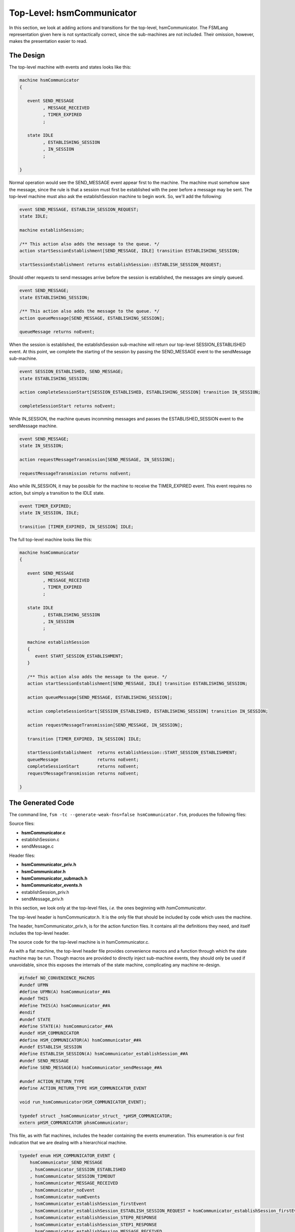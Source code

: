 .. role:: fsmlang(code)
	:language: fsmlang

==========================
Top-Level: hsmCommunicator
==========================

In this section, we look at adding actions and transitions for the top-level, hsmCommunicator.  The FSMLang representation given here
is not syntactically correct, since the sub-machines are not included.  Their omission, however, makes the presentation easier to read.

----------
The Design
----------

The top-level machine with events and states looks like this:

.. code-block:: fsmlang

	machine hsmCommunicator
	{

	   event SEND_MESSAGE
	         , MESSAGE_RECEIVED
	         , TIMER_EXPIRED
	         ;

	   state IDLE
	         , ESTABLISHING_SESSION
	         , IN_SESSION
	         ;

	}

Normal operation would see the SEND_MESSAGE event appear first to the machine.  The machine must somehow save the
message, since the rule is that a session must first be established with the peer before a message may be sent.  The
top-level machine must also ask the establishSession machine to begin work.  So, we'll add the following:


.. code-block:: fsmlang

	   event SEND_MESSAGE, ESTABLISH_SESSION_REQUEST;
	   state IDLE;

	   machine establishSession;

	   /** This action also adds the message to the queue. */
	   action startSessionEstablishment[SEND_MESSAGE, IDLE] transition ESTABLISHING_SESSION;

	   startSessionEstablishment returns establishSession::ESTABLISH_SESSION_REQUEST;


Should other requests to send messages arrive before the session is established, the messages are simply queued.


.. code-block:: fsmlang

	   event SEND_MESSAGE;
	   state ESTABLISHING_SESSION;

	   /** This action also adds the message to the queue. */
	   action queueMessage[SEND_MESSAGE, ESTABLISHING_SESSION];

	   queueMessage returns noEvent;

When the session is established, the establishSession sub-machine will return our top-level SESSION_ESTABLISHED
event.  At this point, we complete the starting of the session by passing the SEND_MESSAGE event to the
sendMessage sub-machine.

.. code-block:: fsmlang

	event SESSION_ESTABLISHED, SEND_MESSAGE;
	state ESTABLISHING_SESSION;

	action completeSessionStart[SESSION_ESTABLISHED, ESTABLISHING_SESSION] transition IN_SESSION;

	completeSessionStart returns noEvent;

While IN_SESSION, the machine queues incomming messages and passes the ESTABLISHED_SESSION event to the sendMessage
machine.

.. code-block:: fsmlang

	event SEND_MESSAGE;
	state IN_SESSION;

	action requestMessageTransmission[SEND_MESSAGE, IN_SESSION];

	requestMessageTransmission returns noEvent;

Also while IN_SESSION, it may be possible for the machine to receive the TIMER_EXPIRED event.  This event requires no action,
but simply a transition to the IDLE state.

.. code-block:: fsmlang

	event TIMER_EXPIRED;
	state IN_SESSION, IDLE;

	transition [TIMER_EXPIRED, IN_SESSION] IDLE;

The full top-level machine looks like this:

.. code-block:: fsmlang

	machine hsmCommunicator
	{

	   event SEND_MESSAGE
	         , MESSAGE_RECEIVED
	         , TIMER_EXPIRED
	         ;

	   state IDLE
	         , ESTABLISHING_SESSION
	         , IN_SESSION
	         ;

	   machine establishSession
	   {
	      event START_SESSION_ESTABLISHMENT;
	   }

	   /** This action also adds the message to the queue. */
	   action startSessionEstablishment[SEND_MESSAGE, IDLE] transition ESTABLISHING_SESSION;

	   action queueMessage[SEND_MESSAGE, ESTABLISHING_SESSION];

	   action completeSessionStart[SESSION_ESTABLISHED, ESTABLISHING_SESSION] transition IN_SESSION;

	   action requestMessageTransmission[SEND_MESSAGE, IN_SESSION];

	   transition [TIMER_EXPIRED, IN_SESSION] IDLE;

	   startSessionEstablishment  returns establishSession::START_SESSION_ESTABLISHMENT;
	   queueMessage               returns noEvent;
	   completeSessionStart       returns noEvent;
	   requestMessageTransmission returns noEvent;

	}

------------------
The Generated Code
------------------

The command line, ``fsm -tc --generate-weak-fns=false hsmCommunicator.fsm``, produces the following files:

Source files:

* **hsmCommunicator.c**
* establishSession.c
* sendMessage.c 

Header files:

* **hsmCommunicator_priv.h**
* **hsmCommunicator.h**
* **hsmCommunicator_submach.h**
* **hsmCommunicator_events.h**
* establishSession_priv.h
* sendMessage_priv.h 

In this section, we look only at the top-level files, *i.e.* the ones beginning with *hsmCommunicator*.

The top-level header is hsmCommunicator.h.  It is the only file that should be included by code which uses
the machine.

The header, hsmCommunicator_priv.h, is for the action function files.  It contains all the definitions they need,
and itself includes the top-level header.

The source code for the top-level machine is in hsmCommunicator.c.

As with a flat machine, the top-level header file provides convenience macros and a function through
which the state machine may be run.  Though macros are provided to directly inject sub-machine events,
they should only be used if unavoidable, since this exposes the internals of the state machine, complicating
any machine re-design.

.. code-block:: c

	#ifndef NO_CONVENIENCE_MACROS
	#undef UFMN
	#define UFMN(A) hsmCommunicator_##A
	#undef THIS
	#define THIS(A) hsmCommunicator_##A
	#endif
	#undef STATE
	#define STATE(A) hsmCommunicator_##A
	#undef HSM_COMMUNICATOR
	#define HSM_COMMUNICATOR(A) hsmCommunicator_##A
	#undef ESTABLISH_SESSION
	#define ESTABLISH_SESSION(A) hsmCommunicator_establishSession_##A
	#undef SEND_MESSAGE
	#define SEND_MESSAGE(A) hsmCommunicator_sendMessage_##A
	
	#undef ACTION_RETURN_TYPE
	#define ACTION_RETURN_TYPE HSM_COMMUNICATOR_EVENT
	
	void run_hsmCommunicator(HSM_COMMUNICATOR_EVENT);
	
	typedef struct _hsmCommunicator_struct_ *pHSM_COMMUNICATOR;
	extern pHSM_COMMUNICATOR phsmCommunicator;

This file, as with flat machines, includes the header containing the events enumeration.  This enumeration is our first indication that we
are dealing with a hierarchical machine.

.. code-block:: c

	typedef enum HSM_COMMUNICATOR_EVENT {
	    hsmCommunicator_SEND_MESSAGE
	    , hsmCommunicator_SESSION_ESTABLISHED
	    , hsmCommunicator_SESSION_TIMEOUT
	    , hsmCommunicator_MESSAGE_RECEIVED
	    , hsmCommunicator_noEvent
	    , hsmCommunicator_numEvents
	    , hsmCommunicator_establishSession_firstEvent
	    , hsmCommunicator_establishSession_ESTABLISH_SESSION_REQUEST = hsmCommunicator_establishSession_firstEvent
	    , hsmCommunicator_establishSession_STEP0_RESPONSE
	    , hsmCommunicator_establishSession_STEP1_RESPONSE
	    , hsmCommunicator_establishSession_MESSAGE_RECEIVED
	    , hsmCommunicator_establishSession_noEvent
	    , hsmCommunicator_sendMessage_firstEvent
	    , hsmCommunicator_sendMessage_SEND_MESSAGE = hsmCommunicator_sendMessage_firstEvent
	    , hsmCommunicator_sendMessage_MESSAGE_RECEIVED
	    , hsmCommunicator_sendMessage_ACK
	    , hsmCommunicator_sendMessage_noEvent
	    , hsmCommunicator_numAllEvents
	}  HSM_COMMUNICATOR_EVENT;

All events for all machines appear in this one enumeration.  The enumeration has some structure, with the special "..._firstEvent" entries,
to allow easy descrimination, when used with "...noEvent" of which machine should handle each event.

Another important difference between flat and hierarchical FSMs is seen in hsmCommunicator_priv.h.

.. code-block:: c

	#include "hsmCommunicator_submach.h"
	
	struct _hsmCommunicator_struct_ {
		HSM_COMMUNICATOR_STATE              state;
		HSM_COMMUNICATOR_EVENT              event;
		HSM_COMMUNICATOR_STATE_FN      const (*statesArray)[hsmCommunicator_numStates];
		pHSM_COMMUNICATOR_SUB_FSM_IF   const (*subMachineArray)[hsmCommunicator_numSubMachines];
		HSM_COMMUNICATOR_FSM                fsm;
	};

The file inludes the hsmCommunicator_submach.h header which contains the material necessary for a parent
machine to interact with its sub-machines.  One of these items is the HSM_COMMUNICATOR_SUB_FSM_IF block which
is examined below.

The other difference from a flat machine is the presence of a pointer to an array of these blocks; the array
having one entry for each sub machine.

Looking into hsmCommunicator_submach.h, we find an enumeration of the sub-machines immediately before the sub-machine interface
block:

.. code-block:: c

	typedef enum {
		 establishSession_e
		, hsmCommunicator_firstSubMachine = establishSession_e
		,  sendMessage_e
		, hsmCommunicator_numSubMachines
	} HSM_COMMUNICATOR_SUB_MACHINES;
	
	typedef HSM_COMMUNICATOR_EVENT (*HSM_COMMUNICATOR_SUB_MACHINE_FN)(HSM_COMMUNICATOR_EVENT);
	typedef struct _hsmCommunicator_sub_fsm_if_ HSM_COMMUNICATOR_SUB_FSM_IF, *pHSM_COMMUNICATOR_SUB_FSM_IF;
	struct _hsmCommunicator_sub_fsm_if_
	{
		HSM_COMMUNICATOR_EVENT           first_event;
		HSM_COMMUNICATOR_EVENT           last_event;
		HSM_COMMUNICATOR_SUB_MACHINE_FN  subFSM;
	};

The typedef for the sub-machine function shows that sub-machines, unlike top-level and flat machines, return events for machines in which
actions return events (as the present example).  This is how sub-machines are able to act as "sub-routines."

.. admonition:: Sub-machines as Sub-routines
	:class: 'sidebar'

	It is expected that a sub-machine must process a sequence of events in order to accomplish its task.  As each intermediate event is handled,
	the sub-machine returns :fsmlang:`parent::noEvent` to its parent, to indicate that it is still working.  However, when the sub-machine is
	done, either through some happy path, or otherwise, the sub-machine will return some other event, to indicate the completion status.

Moving to the source file, we see how this structure is used by the top-level FSM function to select and execute appropriate sub-machines.

.. code-block:: c

	void hsmCommunicatorFSM(pHSM_COMMUNICATOR pfsm, HSM_COMMUNICATOR_EVENT event)
	{
	   HSM_COMMUNICATOR_EVENT e = event;
	
	   while (e != hsmCommunicator_noEvent) {
	
	#ifdef HSM_COMMUNICATOR_DEBUG
	      if (EVENT_IS_NOT_EXCLUDED_FROM_LOG(e))
	      {
	         DBG_PRINTF("event: %s; state: %s"
	                    ,HSM_COMMUNICATOR_EVENT_NAMES[e]
	                    ,HSM_COMMUNICATOR_STATE_NAMES[pfsm->state]
	                   );
	      }
	#endif
	
	      /* This is read-only data to facilitate error reporting in action functions */
	      pfsm->event = e;
	
	      if (e < hsmCommunicator_noEvent)
	      {
	         e = ((* (*pfsm->statesArray)[pfsm->state])(pfsm,e));
	      }
	      else
	      {
	         e = findAndRunSubMachine(pfsm, e);
	      }
	
	   }
	}

When the event being handled is less than the the machine's own *noEvent*, the machine goes to its own state function array, as would
a flat machine.  However, for events above that the machine finds, then runs, the approprate sub machine:

.. code-block:: c

	static HSM_COMMUNICATOR_EVENT findAndRunSubMachine(pHSM_COMMUNICATOR pfsm, HSM_COMMUNICATOR_EVENT e)
	{
	   for (HSM_COMMUNICATOR_SUB_MACHINES machineIterator = THIS(firstSubMachine);
	        machineIterator < THIS(numSubMachines);
	        machineIterator++
	       )
	   {
	      if (
	            ((*pfsm->subMachineArray)[machineIterator]->first_event <= e)
	            && ((*pfsm->subMachineArray)[machineIterator]->last_event > e)
	         )
	      {
	         return ((*(*pfsm->subMachineArray)[machineIterator]->subFSM)(e));
	      }
	   }
	
	   return THIS(noEvent);
	
	}

This function loops through the array of sub-machine blocks, looking for the one whose event range encompasses the event being handled.
Upon finding the right block, the function pointer is used to invoke the sub-machine's FSM function, passing the event.  The event
returned by that function is returned from *findAndRunSubMachine*.

The calling FSM function then loops, looking at the event returned from the sub-machine.  When that event is the top-level's own *noEvent*,
the FSM function exits.  Otherwise, it looks again for an action or machine to handle the new event.

As can be seen, a sub-machine can return an event that will be handled only by another sub-machine.  However, doing so can quickly result
in the kind of inter-weaving that FSMs are intended to prevent.  Best is to have sub-machines only return events belonging to their parent.
It would then be up to the parent to decide when that event should spark the running of another sub-machine.

This is illustrated by the interaction between the top-level machine and the *establishSession* sub-machine.  When the top-level machine
calls *startSessionEstablishment* to handle the *SEND_MESSAGE* event from the *IDLE* state, the function adds the message to the queue
and returns *establishSession::BEGIN_SESSION_ESTABLISHMENT*.  The top-level FSM function loops and quickly finds the *establishSession*
as the machine which should handle the event.  The receipt of two messages is required for the *establishSession* machine to complete its
work; after processing the first message, it returns *parent::noEvent*, causing the top level machine to also simply exit.  Upon the
receipt of the second message, however, *establishSession* returns *parent::SESSION_ESTABLISHED*.  The top-level machine processes this
event by asking the *sendMessage* machine to begin sending messages from the queue.

As stated, *startSessionEstablishment* returns a sub-machine event in order to get that machine to do some work:

.. code-block:: c

	HSM_COMMUNICATOR_EVENT  UFMN(startSessionEstablishment)(FSM_TYPE_PTR pfsm)
	{
	    DBG_PRINTF("%s", __func__);
	    (void) pfsm;
	
	    queue_count++;
	
	    return ESTABLISH_SESSION(ESTABLISH_SESSION_REQUEST);
	}

This is a good technique to use to start an idle machine.

For shared events, however, a different technique is used, as seen in *passMessageReceived*:

.. code-block:: c

	HSM_COMMUNICATOR_EVENT  UFMN(passMessageReceived)(FSM_TYPE_PTR pfsm)
	{
	    DBG_PRINTF("%s", __func__);
	    (void) pfsm;
	    return hsmCommunicator_pass_shared_event(sharing_hsmCommunicator_MESSAGE_RECEIVED);
	}

The *pass_shared_event* function is defined in each parent machine's source file:

.. code-block:: c

	HSM_COMMUNICATOR_EVENT hsmCommunicator_pass_shared_event(pHSM_COMMUNICATOR_SHARED_EVENT_STR sharer_list[])
	{
	    HSM_COMMUNICATOR_EVENT return_event = THIS(noEvent);
	    for (pHSM_COMMUNICATOR_SHARED_EVENT_STR *pcurrent_sharer = sharer_list;
	            *pcurrent_sharer && return_event == THIS(noEvent);
	            pcurrent_sharer++)
	    {
	        return_event = (*(*pcurrent_sharer)->psub_fsm_if->subFSM)((*pcurrent_sharer)->event);
	    }
	
	    return return_event;
	}

Sharer lists are constructed for each parent event shared down to any sub-machines.

.. code-block:: c

	pHSM_COMMUNICATOR_SHARED_EVENT_STR sharing_hsmCommunicator_SEND_MESSAGE[] =
	{
	    &sendMessage_share_hsmCommunicator_SEND_MESSAGE_str
	    , NULL
	};
	
	pHSM_COMMUNICATOR_SHARED_EVENT_STR sharing_hsmCommunicator_MESSAGE_RECEIVED[] =
	{
	    &establishSession_share_hsmCommunicator_MESSAGE_RECEIVED_str
	    , &sendMessage_share_hsmCommunicator_MESSAGE_RECEIVED_str
	    , NULL
	};

As seen, the *MESSAGE_RECEIVED* event is always shared to both of the sub-machines.  It is up to those sub-machines whether or not they
act on that event in their current state.  Though this can (and does) result in making a call to a sub-machine with an even that it
will simply ignore, to do otherwise would bring the sub-machine's state chart into the parent, reducing the value of the hierarchical
concept.

